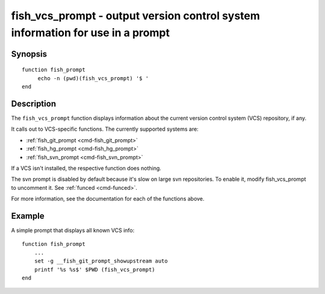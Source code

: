 .. _cmd-fish_vcs_prompt:

fish_vcs_prompt - output version control system information for use in a prompt
===============================================================================

Synopsis
--------

::

     function fish_prompt
          echo -n (pwd)(fish_vcs_prompt) '$ '
     end

Description
-----------

The ``fish_vcs_prompt`` function displays information about the current version control system (VCS) repository, if any.

It calls out to VCS-specific functions. The currently supported systems are:

- :ref:`fish_git_prompt <cmd-fish_git_prompt>`
- :ref:`fish_hg_prompt <cmd-fish_hg_prompt>`
- :ref:`fish_svn_prompt <cmd-fish_svn_prompt>`

If a VCS isn't installed, the respective function does nothing.

The svn prompt is disabled by default because it's slow on large svn repositories. To enable it, modify fish_vcs_prompt to uncomment it. See :ref:`funced <cmd-funced>`.

For more information, see the documentation for each of the functions above.

Example
-------

A simple prompt that displays all known VCS info::

    function fish_prompt
        ...
        set -g __fish_git_prompt_showupstream auto
        printf '%s %s$' $PWD (fish_vcs_prompt)
    end

